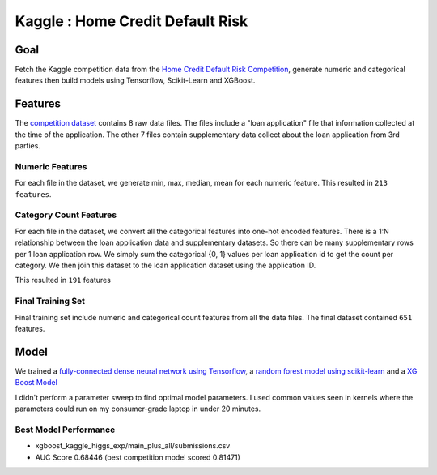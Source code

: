 ##################################
Kaggle : Home Credit Default Risk
##################################

Goal
=======

Fetch the Kaggle competition data from the `Home Credit Default Risk Competition <https://www.kaggle.com/c/home-credit-default-risk>`_,
generate numeric and categorical features then build models using Tensorflow, Scikit-Learn and XGBoost.


Features
========
The `competition dataset <https://www.kaggle.com/c/home-credit-default-risk/data>`_ contains 8 raw data files.
The files include a "loan application" file that information collected at the time of the application. The other 7 files
contain supplementary data collect about the loan application from 3rd parties.


Numeric Features
~~~~~~~~~~~~~~~~
For each file in the dataset, we generate min, max, median, mean for each numeric feature. This resulted in ``213 features``.


Category Count Features
~~~~~~~~~~~~~~~~~~~~~~~

For each file in the dataset, we convert all the categorical features into one-hot encoded features. There is a
1:N relationship between the loan application data and supplementary datasets. So there can be many
supplementary rows per 1 loan application row. We simply sum the categorical {0, 1} values per
loan application id to get the count per category. We then join this dataset to the loan application dataset using the application ID.

This resulted in ``191`` features


Final Training Set
~~~~~~~~~~~~~~~~~~

Final training set include numeric and categorical count features from all the data files. The final dataset contained
``651`` features.


Model
=====

We trained a `fully-connected dense neural network using Tensorflow <https://www.tensorflow.org/>`_,
a `random forest model using scikit-learn <https://scikit-learn.org/stable/modules/generated/sklearn.ensemble.RandomForestClassifier.html>`_
and a `XG Boost Model <https://xgboost.readthedocs.io/en/latest/python/python_api.html#module-xgboost.sklearn>`_

I didn't perform a parameter sweep to find optimal model parameters. I used common values seen in kernels where
the parameters could run on my consumer-grade laptop in under 20 minutes.



Best Model Performance
~~~~~~~~~~~~~~~~~~~~~~

* xgboost_kaggle_higgs_exp/main_plus_all/submissions.csv
* AUC Score 0.68446 (best competition model scored 0.81471)